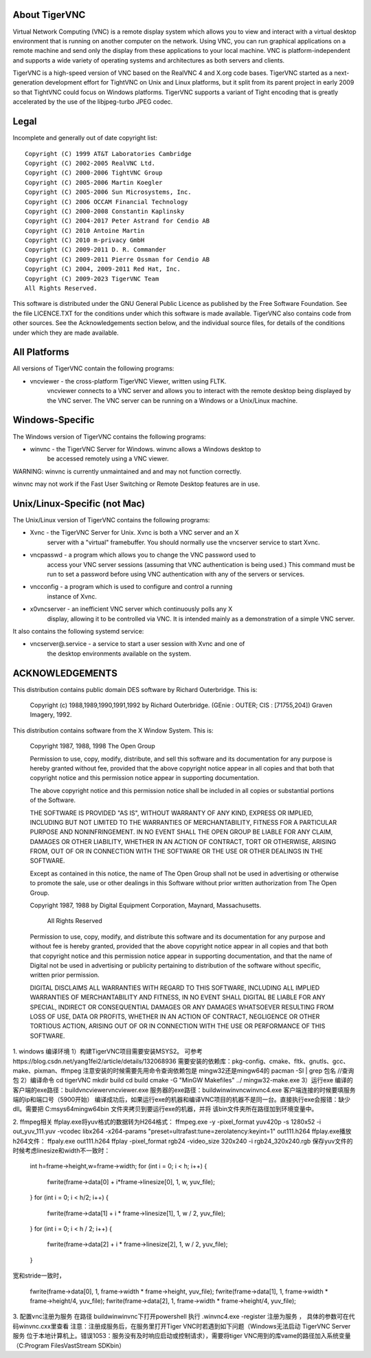 About TigerVNC
==============

Virtual Network Computing (VNC) is a remote display system which allows you to
view and interact with a virtual desktop environment that is running on another
computer on the network.  Using VNC, you can run graphical applications on a
remote machine and send only the display from these applications to your local
machine.  VNC is platform-independent and supports a wide variety of operating
systems and architectures as both servers and clients.

TigerVNC is a high-speed version of VNC based on the RealVNC 4 and X.org code
bases.  TigerVNC started as a next-generation development effort for TightVNC
on Unix and Linux platforms, but it split from its parent project in early 2009
so that TightVNC could focus on Windows platforms.  TigerVNC supports a variant
of Tight encoding that is greatly accelerated by the use of the libjpeg-turbo
JPEG codec.


Legal
=====

Incomplete and generally out of date copyright list::

        Copyright (C) 1999 AT&T Laboratories Cambridge
        Copyright (C) 2002-2005 RealVNC Ltd.
        Copyright (C) 2000-2006 TightVNC Group
        Copyright (C) 2005-2006 Martin Koegler
        Copyright (C) 2005-2006 Sun Microsystems, Inc.
        Copyright (C) 2006 OCCAM Financial Technology
        Copyright (C) 2000-2008 Constantin Kaplinsky
        Copyright (C) 2004-2017 Peter Astrand for Cendio AB
        Copyright (C) 2010 Antoine Martin
        Copyright (C) 2010 m-privacy GmbH
        Copyright (C) 2009-2011 D. R. Commander
        Copyright (C) 2009-2011 Pierre Ossman for Cendio AB
        Copyright (C) 2004, 2009-2011 Red Hat, Inc.
        Copyright (C) 2009-2023 TigerVNC Team
        All Rights Reserved.

This software is distributed under the GNU General Public Licence as published
by the Free Software Foundation.  See the file LICENCE.TXT for the conditions
under which this software is made available.  TigerVNC also contains code from
other sources.  See the Acknowledgements section below, and the individual
source files, for details of the conditions under which they are made
available.


All Platforms
=============

All versions of TigerVNC contain the following programs:

* vncviewer - the cross-platform TigerVNC Viewer, written using FLTK.
              vncviewer connects to a VNC server and allows you to interact
              with the remote desktop being displayed by the VNC server.  The
              VNC server can be running on a Windows or a Unix/Linux machine.


Windows-Specific
================

The Windows version of TigerVNC contains the following programs:

* winvnc - the TigerVNC Server for Windows.  winvnc allows a Windows desktop to
           be accessed remotely using a VNC viewer.

WARNING: winvnc is currently unmaintained and and may not function correctly.

winvnc may not work if the Fast User Switching or Remote Desktop features are
in use.


Unix/Linux-Specific (not Mac)
=============================

The Unix/Linux version of TigerVNC contains the following programs:

* Xvnc - the TigerVNC Server for Unix.  Xvnc is both a VNC server and an X
         server with a "virtual" framebuffer.  You should normally use the
         vncserver service to start Xvnc.

* vncpasswd - a program which allows you to change the VNC password used to
              access your VNC server sessions (assuming that VNC authentication
              is being used.) This command must be run to set a password before
              using VNC authentication with any of the servers or services.

* vncconfig - a program which is used to configure and control a running
              instance of Xvnc.

* x0vncserver - an inefficient VNC server which continuously polls any X
                display, allowing it to be controlled via VNC.  It is intended
                mainly as a demonstration of a simple VNC server.

It also contains the following systemd service:

* vncserver@.service - a service to start a user session with Xvnc and one of
                       the desktop environments available on the system.

ACKNOWLEDGEMENTS
================

This distribution contains public domain DES software by Richard Outerbridge.
This is:

    Copyright (c) 1988,1989,1990,1991,1992 by Richard Outerbridge.
    (GEnie : OUTER; CIS : [71755,204]) Graven Imagery, 1992.


This distribution contains software from the X Window System.  This is:

 Copyright 1987, 1988, 1998  The Open Group
 
 Permission to use, copy, modify, distribute, and sell this software and its
 documentation for any purpose is hereby granted without fee, provided that
 the above copyright notice appear in all copies and that both that
 copyright notice and this permission notice appear in supporting
 documentation.
 
 The above copyright notice and this permission notice shall be included in
 all copies or substantial portions of the Software.
 
 THE SOFTWARE IS PROVIDED "AS IS", WITHOUT WARRANTY OF ANY KIND, EXPRESS OR
 IMPLIED, INCLUDING BUT NOT LIMITED TO THE WARRANTIES OF MERCHANTABILITY,
 FITNESS FOR A PARTICULAR PURPOSE AND NONINFRINGEMENT.  IN NO EVENT SHALL THE
 OPEN GROUP BE LIABLE FOR ANY CLAIM, DAMAGES OR OTHER LIABILITY, WHETHER IN
 AN ACTION OF CONTRACT, TORT OR OTHERWISE, ARISING FROM, OUT OF OR IN
 CONNECTION WITH THE SOFTWARE OR THE USE OR OTHER DEALINGS IN THE SOFTWARE.
 
 Except as contained in this notice, the name of The Open Group shall not be
 used in advertising or otherwise to promote the sale, use or other dealings
 in this Software without prior written authorization from The Open Group.
 
 
 Copyright 1987, 1988 by Digital Equipment Corporation, Maynard, Massachusetts.
 
                         All Rights Reserved
 
 Permission to use, copy, modify, and distribute this software and its 
 documentation for any purpose and without fee is hereby granted, 
 provided that the above copyright notice appear in all copies and that
 both that copyright notice and this permission notice appear in 
 supporting documentation, and that the name of Digital not be
 used in advertising or publicity pertaining to distribution of the
 software without specific, written prior permission.  
 
 DIGITAL DISCLAIMS ALL WARRANTIES WITH REGARD TO THIS SOFTWARE, INCLUDING
 ALL IMPLIED WARRANTIES OF MERCHANTABILITY AND FITNESS, IN NO EVENT SHALL
 DIGITAL BE LIABLE FOR ANY SPECIAL, INDIRECT OR CONSEQUENTIAL DAMAGES OR
 ANY DAMAGES WHATSOEVER RESULTING FROM LOSS OF USE, DATA OR PROFITS,
 WHETHER IN AN ACTION OF CONTRACT, NEGLIGENCE OR OTHER TORTIOUS ACTION,
 ARISING OUT OF OR IN CONNECTION WITH THE USE OR PERFORMANCE OF THIS
 SOFTWARE.

1. windows 编译环境
1）构建TigerVNC项目需要安装MSYS2。 可参考https://blog.csdn.net/yang1fei2/article/details/132068936
需要安装的依赖库：pkg-config、cmake、fltk、gnutls、gcc、make、pixman、ffmpeg
注意安装的时候需要先用命令查询依赖包是 mingw32还是mingw64的
pacman -Sl | grep 包名   //查询包
2）编译命令
cd tigerVNC
mkdir build
cd build
cmake -G "MinGW Makefiles" ../
mingw32-make.exe
3）运行exe
编译的客户端的exe路径：build\vncviewer\vncviewer.exe
服务器的exe路径：build\win\winvnc\winvnc4.exe
客户端连接的时候要填服务端的ip和端口号（5900开始）
编译成功后，如果运行exe的机器和编译VNC项目的机器不是同一台。直接执行exe会报错：缺少dll。需要把 C:\msys64\mingw64\bin 文件夹拷贝到要运行exe的机器，并将 该bin文件夹所在路径加到环境变量中。

2. ffmpeg相关
ffplay.exe将yuv格式的数据转为H264格式：
ffmpeg.exe -y -pixel_format yuv420p -s 1280x52 -i out_yuv_111.yuv -vcodec libx264 -x264-params "preset=ultrafast:tune=zerolatency:keyint=1" out111.h264
ffplay.exe播放h264文件：
ffpaly.exe out111.h264
ffplay -pixel_format rgb24 -video_size 320x240 -i rgb24_320x240.rgb
保存yuv文件的时候考虑linesize和width不一致时：
      int h=frame->height,w=frame->width;
      for (int i = 0; i < h; i++) {
          fwrite(frame->data[0] + i*frame->linesize[0], 1, w, yuv_file);
      }
      for (int i = 0; i < h/2; i++) {
          fwrite(frame->data[1] + i * frame->linesize[1], 1, w / 2, yuv_file);
      }
      for (int i = 0; i < h / 2; i++) {
          fwrite(frame->data[2] + i * frame->linesize[2], 1, w / 2, yuv_file);
      }

宽和stride一致时，

     fwrite(frame->data[0], 1, frame->width * frame->height, yuv_file);
     fwrite(frame->data[1], 1, frame->width * frame->height/4, yuv_file);
     fwrite(frame->data[2], 1, frame->width * frame->height/4, yuv_file);

3. 配置vnc注册为服务
在路径 build\win\winvnc\下打开powershell 执行 .\winvnc4.exe -register 注册为服务 ， 具体的参数可在代码winvnc.cxx里查看
注意：注册成服务后，在服务里打开Tiger VNC时若遇到如下问题（Windows无法启动 TigerVNC Server 服务 位于本地计算机上。错误1053：服务没有及时响应启动或控制请求），需要将tiger VNC用到的库vame的路径加入系统变量（C:\Program Files\VastStream SDK\bin）


